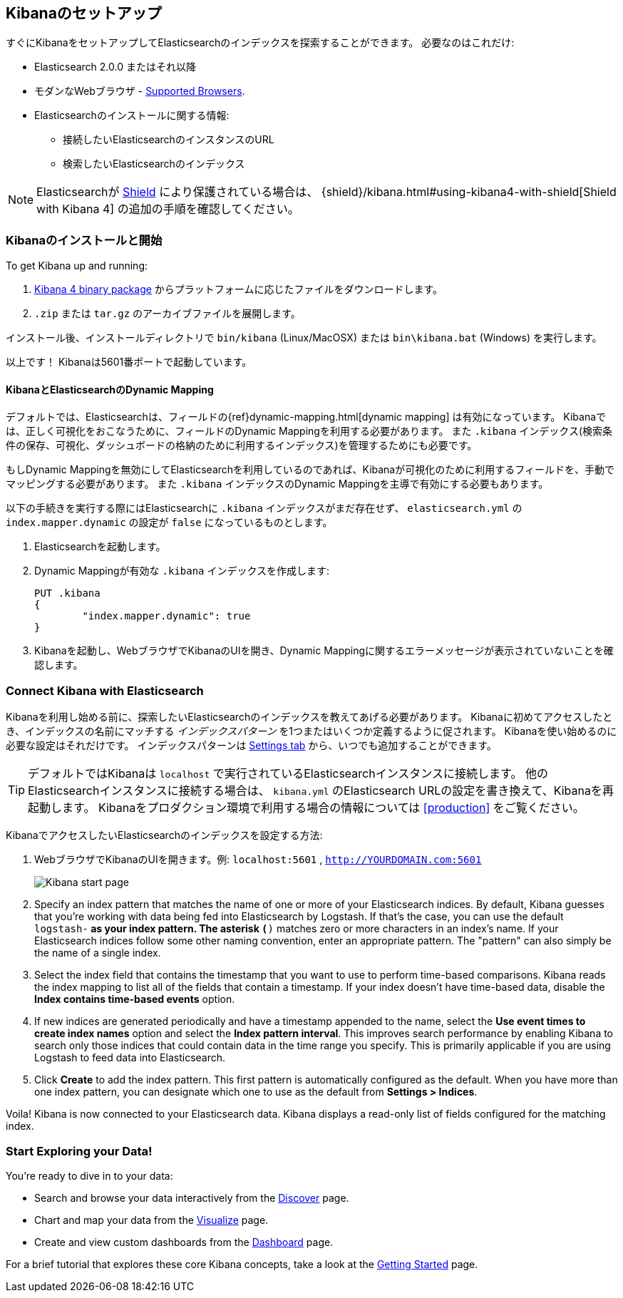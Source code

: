 [[setup]]
== Kibanaのセットアップ
すぐにKibanaをセットアップしてElasticsearchのインデックスを探索することができます。
必要なのはこれだけ:

* Elasticsearch 2.0.0 またはそれ以降
* モダンなWebブラウザ - http://www.elastic.co/subscriptions/matrix#matrix_browsers[Supported Browsers].
* Elasticsearchのインストールに関する情報:
** 接続したいElasticsearchのインスタンスのURL
** 検索したいElasticsearchのインデックス

NOTE: Elasticsearchが http://www.elastic.co/overview/shield/[Shield] により保護されている場合は、
{shield}/kibana.html#using-kibana4-with-shield[Shield with Kibana 4] の追加の手順を確認してください。

[float]
[[install]]
=== Kibanaのインストールと開始

To get Kibana up and running:

. https://www.elastic.co/downloads/kibana[Kibana 4 binary package] からプラットフォームに応じたファイルをダウンロードします。
. `.zip` または `tar.gz` のアーカイブファイルを展開します。

// On Unix, you can instead run the package manager suited for your distribution.
//
// [float]
// include::kibana-repositories.asciidoc[]
//
インストール後、インストールディレクトリで `bin/kibana` (Linux/MacOSX) または `bin\kibana.bat` (Windows) を実行します。

以上です！ Kibanaは5601番ポートで起動しています。

[float]
[[kibana-dynamic-mapping]]
==== KibanaとElasticsearchのDynamic Mapping
デフォルトでは、Elasticsearchは、フィールドの{ref}dynamic-mapping.html[dynamic mapping] は有効になっています。
Kibanaでは、正しく可視化をおこなうために、フィールドのDynamic Mappingを利用する必要があります。
また `.kibana` インデックス(検索条件の保存、可視化、ダッシュボードの格納のために利用するインデックス)を管理するためにも必要です。

もしDynamic Mappingを無効にしてElasticsearchを利用しているのであれば、Kibanaが可視化のために利用するフィールドを、手動でマッピングする必要があります。
また `.kibana` インデックスのDynamic Mappingを主導で有効にする必要もあります。

以下の手続きを実行する際にはElasticsearchに `.kibana` インデックスがまだ存在せず、 `elasticsearch.yml` の `index.mapper.dynamic` の設定が `false` になっているものとします。

. Elasticsearchを起動します。
. Dynamic Mappingが有効な `.kibana` インデックスを作成します:
+
[source,shell]
PUT .kibana
{
	"index.mapper.dynamic": true
}
+
. Kibanaを起動し、WebブラウザでKibanaのUIを開き、Dynamic Mappingに関するエラーメッセージが表示されていないことを確認します。

[float]
[[connect]]
=== Connect Kibana with Elasticsearch
Kibanaを利用し始める前に、探索したいElasticsearchのインデックスを教えてあげる必要があります。
Kibanaに初めてアクセスしたとき、インデックスの名前にマッチする _インデックスパターン_ を1つまたはいくつか定義するように促されます。
Kibanaを使い始めるのに必要な設定はそれだけです。
インデックスパターンは <<settings-create-pattern,Settings tab>> から、いつでも追加することができます。

TIP: デフォルトではKibanaは `localhost` で実行されているElasticsearchインスタンスに接続します。
他のElasticsearchインスタンスに接続する場合は、 `kibana.yml` のElasticsearch URLの設定を書き換えて、Kibanaを再起動します。
Kibanaをプロダクション環境で利用する場合の情報については <<production>> をご覧ください。

KibanaでアクセスしたいElasticsearchのインデックスを設定する方法:

. WebブラウザでKibanaのUIを開きます。例: `localhost:5601` , `http://YOURDOMAIN.com:5601`
+
image:images/Start-Page.jpg[Kibana start page]
+
. Specify an index pattern that matches the name of one or more of your Elasticsearch indices.
By default, Kibana guesses that you're working with data being fed into Elasticsearch by Logstash.
If that's the case, you can use the default `logstash-*` as your index pattern.
The asterisk `(*)` matches zero or more characters in an index's name.
If your Elasticsearch indices follow some other naming convention, enter an appropriate pattern.
The "pattern" can also simply be the name of a single index.
. Select the index field that contains the timestamp that you want to use to perform time-based comparisons.
Kibana reads the index mapping to list all of the fields that contain a timestamp.
If your index doesn't have time-based data, disable the *Index contains time-based events* option.
. If new indices are generated periodically and have a timestamp appended to the name, select the *Use event times to
create index names* option and select the *Index pattern interval*.
This improves search performance by enabling Kibana to search only those indices that could contain data in the time range you specify.
This is primarily applicable if you are using Logstash to feed data into Elasticsearch.
. Click *Create* to add the index pattern.
This first pattern is automatically configured as the default.
When you have more than one index pattern, you can designate which one to use as the default from *Settings > Indices*.

Voila! Kibana is now connected to your Elasticsearch data.
Kibana displays a read-only list of fields configured for the matching index.

[float]
[[explore]]
=== Start Exploring your Data!
You're ready to dive in to your data:

* Search and browse your data interactively from the <<discover, Discover>> page.
* Chart and map your data from the <<visualize, Visualize>> page.
* Create and view custom dashboards from the <<dashboard, Dashboard>> page.

For a brief tutorial that explores these core Kibana concepts, take a look at the <<getting-started, Getting
Started>> page.
